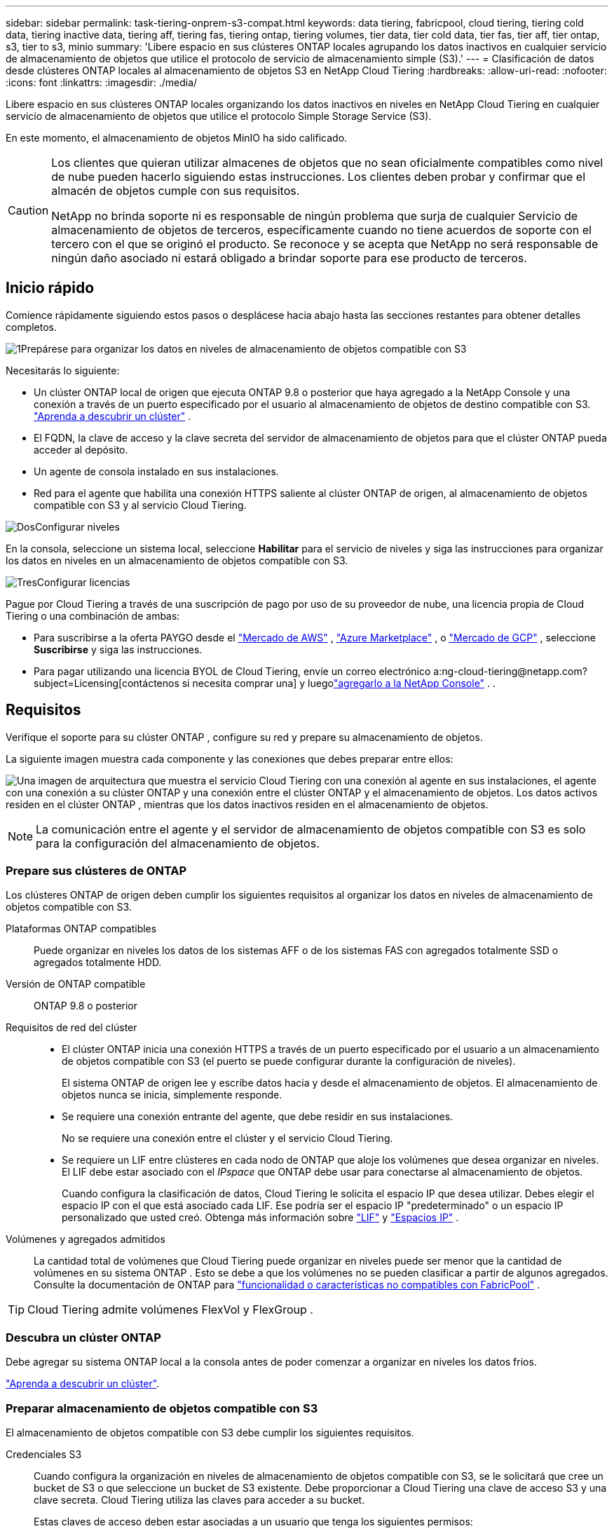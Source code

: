 ---
sidebar: sidebar 
permalink: task-tiering-onprem-s3-compat.html 
keywords: data tiering, fabricpool, cloud tiering, tiering cold data, tiering inactive data, tiering aff, tiering fas, tiering ontap, tiering volumes, tier data, tier cold data, tier fas, tier aff, tier ontap, s3, tier to s3, minio 
summary: 'Libere espacio en sus clústeres ONTAP locales agrupando los datos inactivos en cualquier servicio de almacenamiento de objetos que utilice el protocolo de servicio de almacenamiento simple (S3).' 
---
= Clasificación de datos desde clústeres ONTAP locales al almacenamiento de objetos S3 en NetApp Cloud Tiering
:hardbreaks:
:allow-uri-read: 
:nofooter: 
:icons: font
:linkattrs: 
:imagesdir: ./media/


[role="lead"]
Libere espacio en sus clústeres ONTAP locales organizando los datos inactivos en niveles en NetApp Cloud Tiering en cualquier servicio de almacenamiento de objetos que utilice el protocolo Simple Storage Service (S3).

En este momento, el almacenamiento de objetos MinIO ha sido calificado.

[CAUTION]
====
Los clientes que quieran utilizar almacenes de objetos que no sean oficialmente compatibles como nivel de nube pueden hacerlo siguiendo estas instrucciones.  Los clientes deben probar y confirmar que el almacén de objetos cumple con sus requisitos.

NetApp no ​​brinda soporte ni es responsable de ningún problema que surja de cualquier Servicio de almacenamiento de objetos de terceros, específicamente cuando no tiene acuerdos de soporte con el tercero con el que se originó el producto.  Se reconoce y se acepta que NetApp no ​​será responsable de ningún daño asociado ni estará obligado a brindar soporte para ese producto de terceros.

====


== Inicio rápido

Comience rápidamente siguiendo estos pasos o desplácese hacia abajo hasta las secciones restantes para obtener detalles completos.

.image:https://raw.githubusercontent.com/NetAppDocs/common/main/media/number-1.png["1"]Prepárese para organizar los datos en niveles de almacenamiento de objetos compatible con S3
[role="quick-margin-para"]
Necesitarás lo siguiente:

[role="quick-margin-list"]
* Un clúster ONTAP local de origen que ejecuta ONTAP 9.8 o posterior que haya agregado a la NetApp Console y una conexión a través de un puerto especificado por el usuario al almacenamiento de objetos de destino compatible con S3. https://docs.netapp.com/us-en/bluexp-ontap-onprem/task-discovering-ontap.html["Aprenda a descubrir un clúster"^] .
* El FQDN, la clave de acceso y la clave secreta del servidor de almacenamiento de objetos para que el clúster ONTAP pueda acceder al depósito.
* Un agente de consola instalado en sus instalaciones.
* Red para el agente que habilita una conexión HTTPS saliente al clúster ONTAP de origen, al almacenamiento de objetos compatible con S3 y al servicio Cloud Tiering.


.image:https://raw.githubusercontent.com/NetAppDocs/common/main/media/number-2.png["Dos"]Configurar niveles
[role="quick-margin-para"]
En la consola, seleccione un sistema local, seleccione *Habilitar* para el servicio de niveles y siga las instrucciones para organizar los datos en niveles en un almacenamiento de objetos compatible con S3.

.image:https://raw.githubusercontent.com/NetAppDocs/common/main/media/number-3.png["Tres"]Configurar licencias
[role="quick-margin-para"]
Pague por Cloud Tiering a través de una suscripción de pago por uso de su proveedor de nube, una licencia propia de Cloud Tiering o una combinación de ambas:

[role="quick-margin-list"]
* Para suscribirse a la oferta PAYGO desde el https://aws.amazon.com/marketplace/pp/prodview-oorxakq6lq7m4?sr=0-8&ref_=beagle&applicationId=AWSMPContessa["Mercado de AWS"^] , https://azuremarketplace.microsoft.com/en-us/marketplace/apps/netapp.cloud-manager?tab=Overview["Azure Marketplace"^] , o https://console.cloud.google.com/marketplace/details/netapp-cloudmanager/cloud-manager?supportedpurview=project&rif_reserved["Mercado de GCP"^] , seleccione *Suscribirse* y siga las instrucciones.
* Para pagar utilizando una licencia BYOL de Cloud Tiering, envíe un correo electrónico a:ng-cloud-tiering@netapp.com?subject=Licensing[contáctenos si necesita comprar una] y luegolink:https://docs.netapp.com/us-en/bluexp-digital-wallet/task-manage-data-services-licenses.html["agregarlo a la NetApp Console"^] . .




== Requisitos

Verifique el soporte para su clúster ONTAP , configure su red y prepare su almacenamiento de objetos.

La siguiente imagen muestra cada componente y las conexiones que debes preparar entre ellos:

image:diagram_cloud_tiering_s3_compat.png["Una imagen de arquitectura que muestra el servicio Cloud Tiering con una conexión al agente en sus instalaciones, el agente con una conexión a su clúster ONTAP y una conexión entre el clúster ONTAP y el almacenamiento de objetos.  Los datos activos residen en el clúster ONTAP , mientras que los datos inactivos residen en el almacenamiento de objetos."]


NOTE: La comunicación entre el agente y el servidor de almacenamiento de objetos compatible con S3 es solo para la configuración del almacenamiento de objetos.



=== Prepare sus clústeres de ONTAP

Los clústeres ONTAP de origen deben cumplir los siguientes requisitos al organizar los datos en niveles de almacenamiento de objetos compatible con S3.

Plataformas ONTAP compatibles:: Puede organizar en niveles los datos de los sistemas AFF o de los sistemas FAS con agregados totalmente SSD o agregados totalmente HDD.
Versión de ONTAP compatible:: ONTAP 9.8 o posterior
Requisitos de red del clúster::
+
--
* El clúster ONTAP inicia una conexión HTTPS a través de un puerto especificado por el usuario a un almacenamiento de objetos compatible con S3 (el puerto se puede configurar durante la configuración de niveles).
+
El sistema ONTAP de origen lee y escribe datos hacia y desde el almacenamiento de objetos.  El almacenamiento de objetos nunca se inicia, simplemente responde.

* Se requiere una conexión entrante del agente, que debe residir en sus instalaciones.
+
No se requiere una conexión entre el clúster y el servicio Cloud Tiering.

* Se requiere un LIF entre clústeres en cada nodo de ONTAP que aloje los volúmenes que desea organizar en niveles.  El LIF debe estar asociado con el _IPspace_ que ONTAP debe usar para conectarse al almacenamiento de objetos.
+
Cuando configura la clasificación de datos, Cloud Tiering le solicita el espacio IP que desea utilizar.  Debes elegir el espacio IP con el que está asociado cada LIF.  Ese podría ser el espacio IP "predeterminado" o un espacio IP personalizado que usted creó.  Obtenga más información sobre https://docs.netapp.com/us-en/ontap/networking/create_a_lif.html["LIF"^] y https://docs.netapp.com/us-en/ontap/networking/standard_properties_of_ipspaces.html["Espacios IP"^] .



--
Volúmenes y agregados admitidos:: La cantidad total de volúmenes que Cloud Tiering puede organizar en niveles puede ser menor que la cantidad de volúmenes en su sistema ONTAP .  Esto se debe a que los volúmenes no se pueden clasificar a partir de algunos agregados.  Consulte la documentación de ONTAP para https://docs.netapp.com/us-en/ontap/fabricpool/requirements-concept.html#functionality-or-features-not-supported-by-fabricpool["funcionalidad o características no compatibles con FabricPool"^] .



TIP: Cloud Tiering admite volúmenes FlexVol y FlexGroup .



=== Descubra un clúster ONTAP

Debe agregar su sistema ONTAP local a la consola antes de poder comenzar a organizar en niveles los datos fríos.

https://docs.netapp.com/us-en/bluexp-ontap-onprem/task-discovering-ontap.html["Aprenda a descubrir un clúster"^].



=== Preparar almacenamiento de objetos compatible con S3

El almacenamiento de objetos compatible con S3 debe cumplir los siguientes requisitos.

Credenciales S3:: Cuando configura la organización en niveles de almacenamiento de objetos compatible con S3, se le solicitará que cree un bucket de S3 o que seleccione un bucket de S3 existente.  Debe proporcionar a Cloud Tiering una clave de acceso S3 y una clave secreta.  Cloud Tiering utiliza las claves para acceder a su bucket.
+
--
Estas claves de acceso deben estar asociadas a un usuario que tenga los siguientes permisos:

[source, json]
----
"s3:ListAllMyBuckets",
"s3:ListBucket",
"s3:GetObject",
"s3:PutObject",
"s3:DeleteObject",
"s3:CreateBucket"
----
--




=== Crear o cambiar agentes

Se requiere un agente de consola para organizar los datos en la nube.  Al organizar los datos en un almacenamiento de objetos compatible con S3, debe haber un agente disponible en sus instalaciones.  Necesitará instalar un nuevo agente o asegurarse de que el agente seleccionado actualmente resida localmente.

* https://docs.netapp.com/us-en/bluexp-setup-admin/concept-connectors.html["Conozca a los agentes"^]
* https://docs.netapp.com/us-en/bluexp-setup-admin/task-install-connector-on-prem.html["Instalar y configurar un agente local"^]
* https://docs.netapp.com/us-en/bluexp-setup-admin/task-manage-multiple-connectors.html#switch-between-connectors["Cambiar entre agentes"^]




=== Preparar la red para el agente de consola

Asegúrese de que el agente tenga las conexiones de red necesarias.

.Pasos
. Asegúrese de que la red donde está instalado el agente permita las siguientes conexiones:
+
** Una conexión HTTPS a través del puerto 443 al servicio Cloud Tiering(https://docs.netapp.com/us-en/bluexp-setup-admin/task-set-up-networking-on-prem.html#endpoints-contacted-for-day-to-day-operations["ver la lista de puntos finales"^] )
** Una conexión HTTPS a través del puerto 443 a un almacenamiento de objetos compatible con S3
** Una conexión HTTPS a través del puerto 443 a su LIF de administración de clúster ONTAP






== Clasificación de datos inactivos desde su primer clúster hasta un almacenamiento de objetos compatible con S3

Después de preparar su entorno, comience a organizar en niveles los datos inactivos de su primer clúster.

.Lo que necesitarás
* https://docs.netapp.com/us-en/bluexp-ontap-onprem/task-discovering-ontap.html["Un sistema local agregado a la NetApp Console"^].
* El FQDN del servidor de almacenamiento de objetos compatible con S3 y el puerto que se utilizará para las comunicaciones HTTPS.
* Una clave de acceso y una clave secreta que tiene los permisos S3 necesarios.


.Pasos
. Seleccione el sistema ONTAP local.
. Haga clic en *Habilitar* para el servicio de niveles de nube desde el panel derecho.
+
image:screenshot_setup_tiering_onprem.png["Una captura de pantalla que muestra la opción de niveles que aparece en el lado derecho de la pantalla después de seleccionar un sistema ONTAP local."]

. *Definir nombre de almacenamiento de objetos*: ingrese un nombre para este almacenamiento de objetos.  Debe ser único respecto de cualquier otro almacenamiento de objetos que pueda estar utilizando con agregados en este clúster.
. *Seleccionar proveedor*: seleccione *S3 Compatible* y seleccione *Continuar*.
. *Seleccionar proveedor*: seleccione *S3 Compatible* y seleccione *Continuar*.
. Complete los pasos en las páginas *Crear almacenamiento de objetos*:
+
.. *Servidor*: Ingrese el FQDN del servidor de almacenamiento de objetos compatible con S3, el puerto que ONTAP debe usar para la comunicación HTTPS con el servidor y la clave de acceso y la clave secreta de una cuenta que tenga los permisos S3 requeridos.
.. *Cubo*: agregue un nuevo cubo o seleccione uno existente y seleccione *Continuar*.
.. *Cubo*: agregue un nuevo cubo o seleccione uno existente y seleccione *Continuar*.
.. *Red de clúster*: seleccione el espacio IP que ONTAP debe usar para conectarse al almacenamiento de objetos y seleccione *Continuar*.
.. *Red de clúster*: seleccione el espacio IP que ONTAP debe usar para conectarse al almacenamiento de objetos y seleccione *Continuar*.
+
Seleccionar el espacio IP correcto garantiza que Cloud Tiering pueda configurar una conexión desde ONTAP a su almacenamiento de objetos compatible con S3.

+
También puede configurar el ancho de banda de red disponible para cargar datos inactivos al almacenamiento de objetos definiendo la "Tasa de transferencia máxima".  Seleccione el botón de opción *Limitado* e ingrese el ancho de banda máximo que se puede usar, o seleccione *Ilimitado* para indicar que no hay límite.



. En la página _Éxito_, seleccione *Continuar* para configurar sus volúmenes ahora.
. En la página _Volúmenes por niveles_, seleccione los volúmenes para los que desea configurar la clasificación por niveles y seleccione *Continuar*:
+
** Para seleccionar todos los volúmenes, marque la casilla en la fila del título (image:button_backup_all_volumes.png[""] ) y seleccione *Configurar volúmenes*.
** Para seleccionar varios volúmenes, marque la casilla de cada volumen (image:button_backup_1_volume.png[""] ) y seleccione *Configurar volúmenes*.
** Para seleccionar un solo volumen, seleccione la fila (oimage:screenshot_edit_icon.gif["editar icono de lápiz"] icono) para el volumen.
+
image:screenshot_tiering_initial_volumes.png["Una captura de pantalla que muestra cómo seleccionar un solo volumen, varios volúmenes o todos los volúmenes, y el botón modificar volúmenes seleccionados."]



. En el cuadro de diálogo _Política de niveles_, seleccione una política de niveles, ajuste opcionalmente los días de enfriamiento para los volúmenes seleccionados y seleccione *Aplicar*.
+
link:concept-cloud-tiering.html#volume-tiering-policies["Obtenga más información sobre las políticas de niveles de volumen y los días de enfriamiento"].

+
image:screenshot_tiering_initial_policy_settings.png["Una captura de pantalla que muestra la configuración de la política de niveles configurable."]



.¿Que sigue?
link:task-licensing-cloud-tiering.html["Asegúrese de suscribirse al servicio Cloud Tiering"].

Puede revisar información sobre los datos activos e inactivos en el clúster. link:task-managing-tiering.html["Obtenga más información sobre cómo administrar su configuración de niveles"] .

También puede crear almacenamiento de objetos adicional en los casos en los que desee organizar datos de ciertos agregados en un clúster en diferentes almacenes de objetos.  O si planea utilizar FabricPool Mirroring donde sus datos escalonados se replican en un almacén de objetos adicional. link:task-managing-object-storage.html["Obtenga más información sobre la gestión de almacenes de objetos"] .
